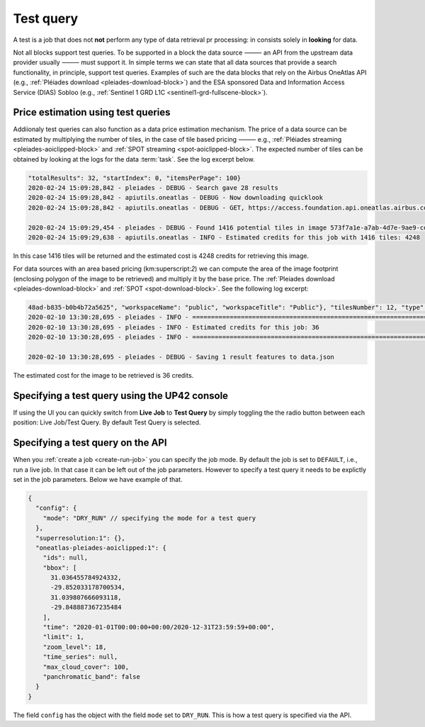 .. meta::
   :description: UP42 going further: test query
   :keywords: test query, looking for data, estimating costs, dry run

.. _test-query:

==========
Test query
==========

A test is a job that does not **not** perform any type of data
retrieval pr processing: in consists solely in **looking** for
data.

Not all blocks support test queries. To be supported in a block the
data source ⸻ an API from the upstream data provider usually ⸻
must support it. In simple terms we can state that all data
sources that provide a search functionality, in principle, support
test queries. Examples of such are the data blocks that rely on the
Airbus OneAtlas API (e.g., :ref:`Pléiades download
<pleiades-download-block>`)
and the ESA sponsored Data and Information Access
Service (DIAS) Sobloo (e.g., :ref:`Sentinel 1 GRD L1C <sentinel1-grd-fullscene-block>`).

.. _test-query-price-estimation:

Price estimation using test queries
-----------------------------------

Addiionaly test queries can also function as a data price estimation
mechanism. The price of a data source can be estimated by multiplying
the number of tiles, in the case of tile based pricing ⸻ e.g.,
:ref:`Pléiades streaming <pleiades-aoiclipped-block>` and
:ref:`SPOT streaming <spot-aoiclipped-block>`. The expected number of tiles
can be obtained by looking at the logs for the data :term:`task`. See
the log excerpt below.

.. code:: console

   "totalResults": 32, "startIndex": 0, "itemsPerPage": 100}
   2020-02-24 15:09:28,842 - pleiades - DEBUG - Search gave 28 results
   2020-02-24 15:09:28,842 - apiutils.oneatlas - DEBUG - Now downloading quicklook
   2020-02-24 15:09:28,842 - apiutils.oneatlas - DEBUG - GET, https://access.foundation.api.oneatlas.airbus.com/api/v1/items/573f7a1e-a7ab-4d7e-9ae9-cd16af30f87d/quicklook

   2020-02-24 15:09:29,454 - pleiades - DEBUG - Found 1416 potential tiles in image 573f7a1e-a7ab-4d7e-9ae9-cd16af30f87d...
   2020-02-24 15:09:29,638 - apiutils.oneatlas - INFO - Estimated credits for this job with 1416 tiles: 4248

In this case 1416 tiles will be returned and the estimated cost is
4248 credits for retrieving this image.

For data sources with an area based pricing (km:superscript:`2`) we
can compute the area of the image footprint (enclosing polygon of the
image to be retrieved) and multiply it by the base price. The
:ref:`Pleiades download <pleiades-download-block>` and
:ref:`SPOT <spot-download-block>`. See the following log excerpt:

.. code:: console

   48ad-b835-b0b4b72a5625", "workspaceName": "public", "workspaceTitle": "Public"}, "tilesNumber": 12, "type": "Feature"}
   2020-02-10 13:30:28,695 - pleiades - INFO - ==================================================================
   2020-02-10 13:30:28,695 - pleiades - INFO - Estimated credits for this job: 36
   2020-02-10 13:30:28,695 - pleiades - INFO - ==================================================================

   2020-02-10 13:30:28,695 - pleiades - DEBUG - Saving 1 result features to data.json

The estimated cost for the image to be retrieved is 36 credits.

.. _test-query-ui:

Specifying a test query using the UP42 console
----------------------------------------------

If using the UI you can quickly switch from **Live Job** to **Test Query**
by simply toggling the the radio button between each position: Live
Job/Test Query. By default Test Query is selected.

.. _test-query-api:

Specifying a test query on the API
----------------------------------

When you :ref:`create a job <create-run-job>` you can specify the job
mode. By default the job is set to ``DEFAULT``, i.e., run a live
job. In that case it can be left out of the job parameters. However to
specify a test query it needs to be explictly set in the job
parameters. Below we have example of that.

.. code:: javascript

    {
      "config": {
        "mode": "DRY_RUN" // specifying the mode for a test query
      },
      "superresolution:1": {},
      "oneatlas-pleiades-aoiclipped:1": {
        "ids": null,
        "bbox": [
          31.036455784924332,
          -29.852033178700534,
          31.039807666093118,
          -29.848887367235484
        ],
        "time": "2020-01-01T00:00:00+00:00/2020-12-31T23:59:59+00:00",
        "limit": 1,
        "zoom_level": 18,
        "time_series": null,
        "max_cloud_cover": 100,
        "panchromatic_band": false
      }
    }


The field ``config`` has the object with the field ``mode`` set to
``DRY_RUN``. This is how a test query is specified via the API.
